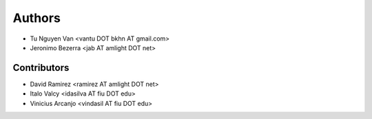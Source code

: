 Authors
*******

- Tu Nguyen Van <vantu DOT bkhn AT gmail.com>
- Jeronimo Bezerra <jab AT amlight DOT net>

Contributors
============

- David Ramirez <ramirez AT amlight DOT net>
- Italo Valcy <idasilva AT fiu DOT edu>
- Vinicius Arcanjo <vindasil AT fiu DOT edu>